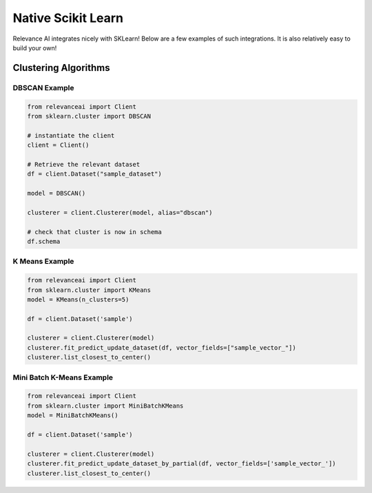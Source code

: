 .. _integration:


Native Scikit Learn
============================

Relevance AI integrates nicely with SKLearn! Below are a few examples of such
integrations. It is also relatively easy to build your own!

Clustering Algorithms
-----------------------------

DBSCAN Example
################

.. code-block::

    from relevanceai import Client
    from sklearn.cluster import DBSCAN

    # instantiate the client
    client = Client()

    # Retrieve the relevant dataset
    df = client.Dataset("sample_dataset")

    model = DBSCAN()

    clusterer = client.Clusterer(model, alias="dbscan")

    # check that cluster is now in schema
    df.schema

K Means Example
#################

.. code-block::

    from relevanceai import Client
    from sklearn.cluster import KMeans
    model = KMeans(n_clusters=5)

    df = client.Dataset('sample')

    clusterer = client.Clusterer(model)
    clusterer.fit_predict_update_dataset(df, vector_fields=["sample_vector_"])
    clusterer.list_closest_to_center()

Mini Batch K-Means Example
##############################

.. code-block::

    from relevanceai import Client
    from sklearn.cluster import MiniBatchKMeans
    model = MiniBatchKMeans()

    df = client.Dataset('sample')

    clusterer = client.Clusterer(model)
    clusterer.fit_predict_update_dataset_by_partial(df, vector_fields=['sample_vector_'])
    clusterer.list_closest_to_center()
